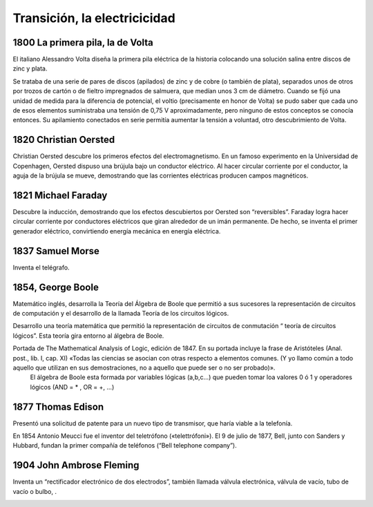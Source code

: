 *****************************
Transición, la electricicidad
*****************************

1800 La primera pila, la de Volta
=================================

El italiano Alessandro Volta diseña la primera pila eléctrica de la historia colocando una solución salina entre discos de zinc y plata.

Se trataba de una serie de pares de discos (apilados) de zinc y de cobre (o también de plata), separados unos de otros por trozos de cartón o de fieltro impregnados de salmuera, que medían unos 3 cm de diámetro. Cuando se fijó una unidad de medida para la diferencia de potencial, el voltio (precisamente en honor de Volta) se pudo saber que cada uno de esos elementos suministraba una tensión de 0,75 V aproximadamente, pero ninguno de estos conceptos se conocía entonces. Su apilamiento conectados en serie permitía aumentar la tensión a voluntad, otro descubrimiento de Volta.

.. image:: electricicidad/Volta.png

1820 Christian Oersted
=============

Christian Oersted descubre los primeros efectos del electromagnetismo. En un famoso experimento en la Universidad de Copenhagen, Oersted dispuso una brújula bajo un conductor eléctrico. Al hacer circular corriente por el conductor, la aguja de la brújula se mueve, demostrando que las corrientes eléctricas producen campos magnéticos.
 
.. image:: electricicidad/Oersted.png 


1821 Michael Faraday
=============

Descubre la inducción, demostrando que los efectos descubiertos por Oersted son “reversibles”. Faraday logra hacer circular corriente por conductores eléctricos que giran alrededor de un imán permanente. De hecho, se inventa el primer generador eléctrico, convirtiendo energía mecánica en energía eléctrica.


.. image:: electricicidad/Faraday.png  


1837 Samuel Morse
=============

Inventa el telégrafo.


.. image:: electricicidad/Morse.png  


1854, George Boole
=============

Matemático inglés, desarrolla la Teoría del Álgebra de Boole que permitió a  sus sucesores la representación de circuitos de computación y el desarrollo de la llamada Teoría de los circuitos lógicos.

Desarrollo una teoría matemática que permitió la representación de circuitos de conmutación “ teoría de circuitos lógicos”. Esta teoría gira entorno al álgebra de Boole.

Portada de The Mathematical Analysis of Logic, edición de 1847. En su portada incluye la frase de Aristóteles (Anal. post., lib. I, cap. XI) «Todas las ciencias se asocian con otras respecto a elementos comunes. (Y yo llamo común a todo aquello que utilizan en sus demostraciones, no a aquello que puede ser o no ser probado)».
 El álgebra de Boole esta formada por variables lógicas (a,b,c…) que pueden tomar loa valores 0 ó 1 y operadores lógicos (AND = * , OR = +, ...)
 
.. image:: electricicidad/Boole.png  
   :width: 500
.. image:: electricicidad/Boole1.png  
   :width: 500


1877 Thomas Edison
=============

Presentó una solicitud de patente para un nuevo tipo de transmisor, que haría viable a la telefonía.

En 1854 Antonio Meucci fue el inventor del teletrófono («telettrófoni»).
El 9 de julio de 1877, Bell, junto con Sanders y Hubbard, fundan la primer compañía de teléfonos (“Bell telephone company”).

.. image:: electricicidad/Edison.png 

1904 John Ambrose Fleming
=================

Inventa un “rectificador electrónico de dos electrodos”, también llamada válvula electrónica, válvula de vacío, tubo de vacío o bulbo, .

.. image:: electricicidad/Fleming.png 
 
